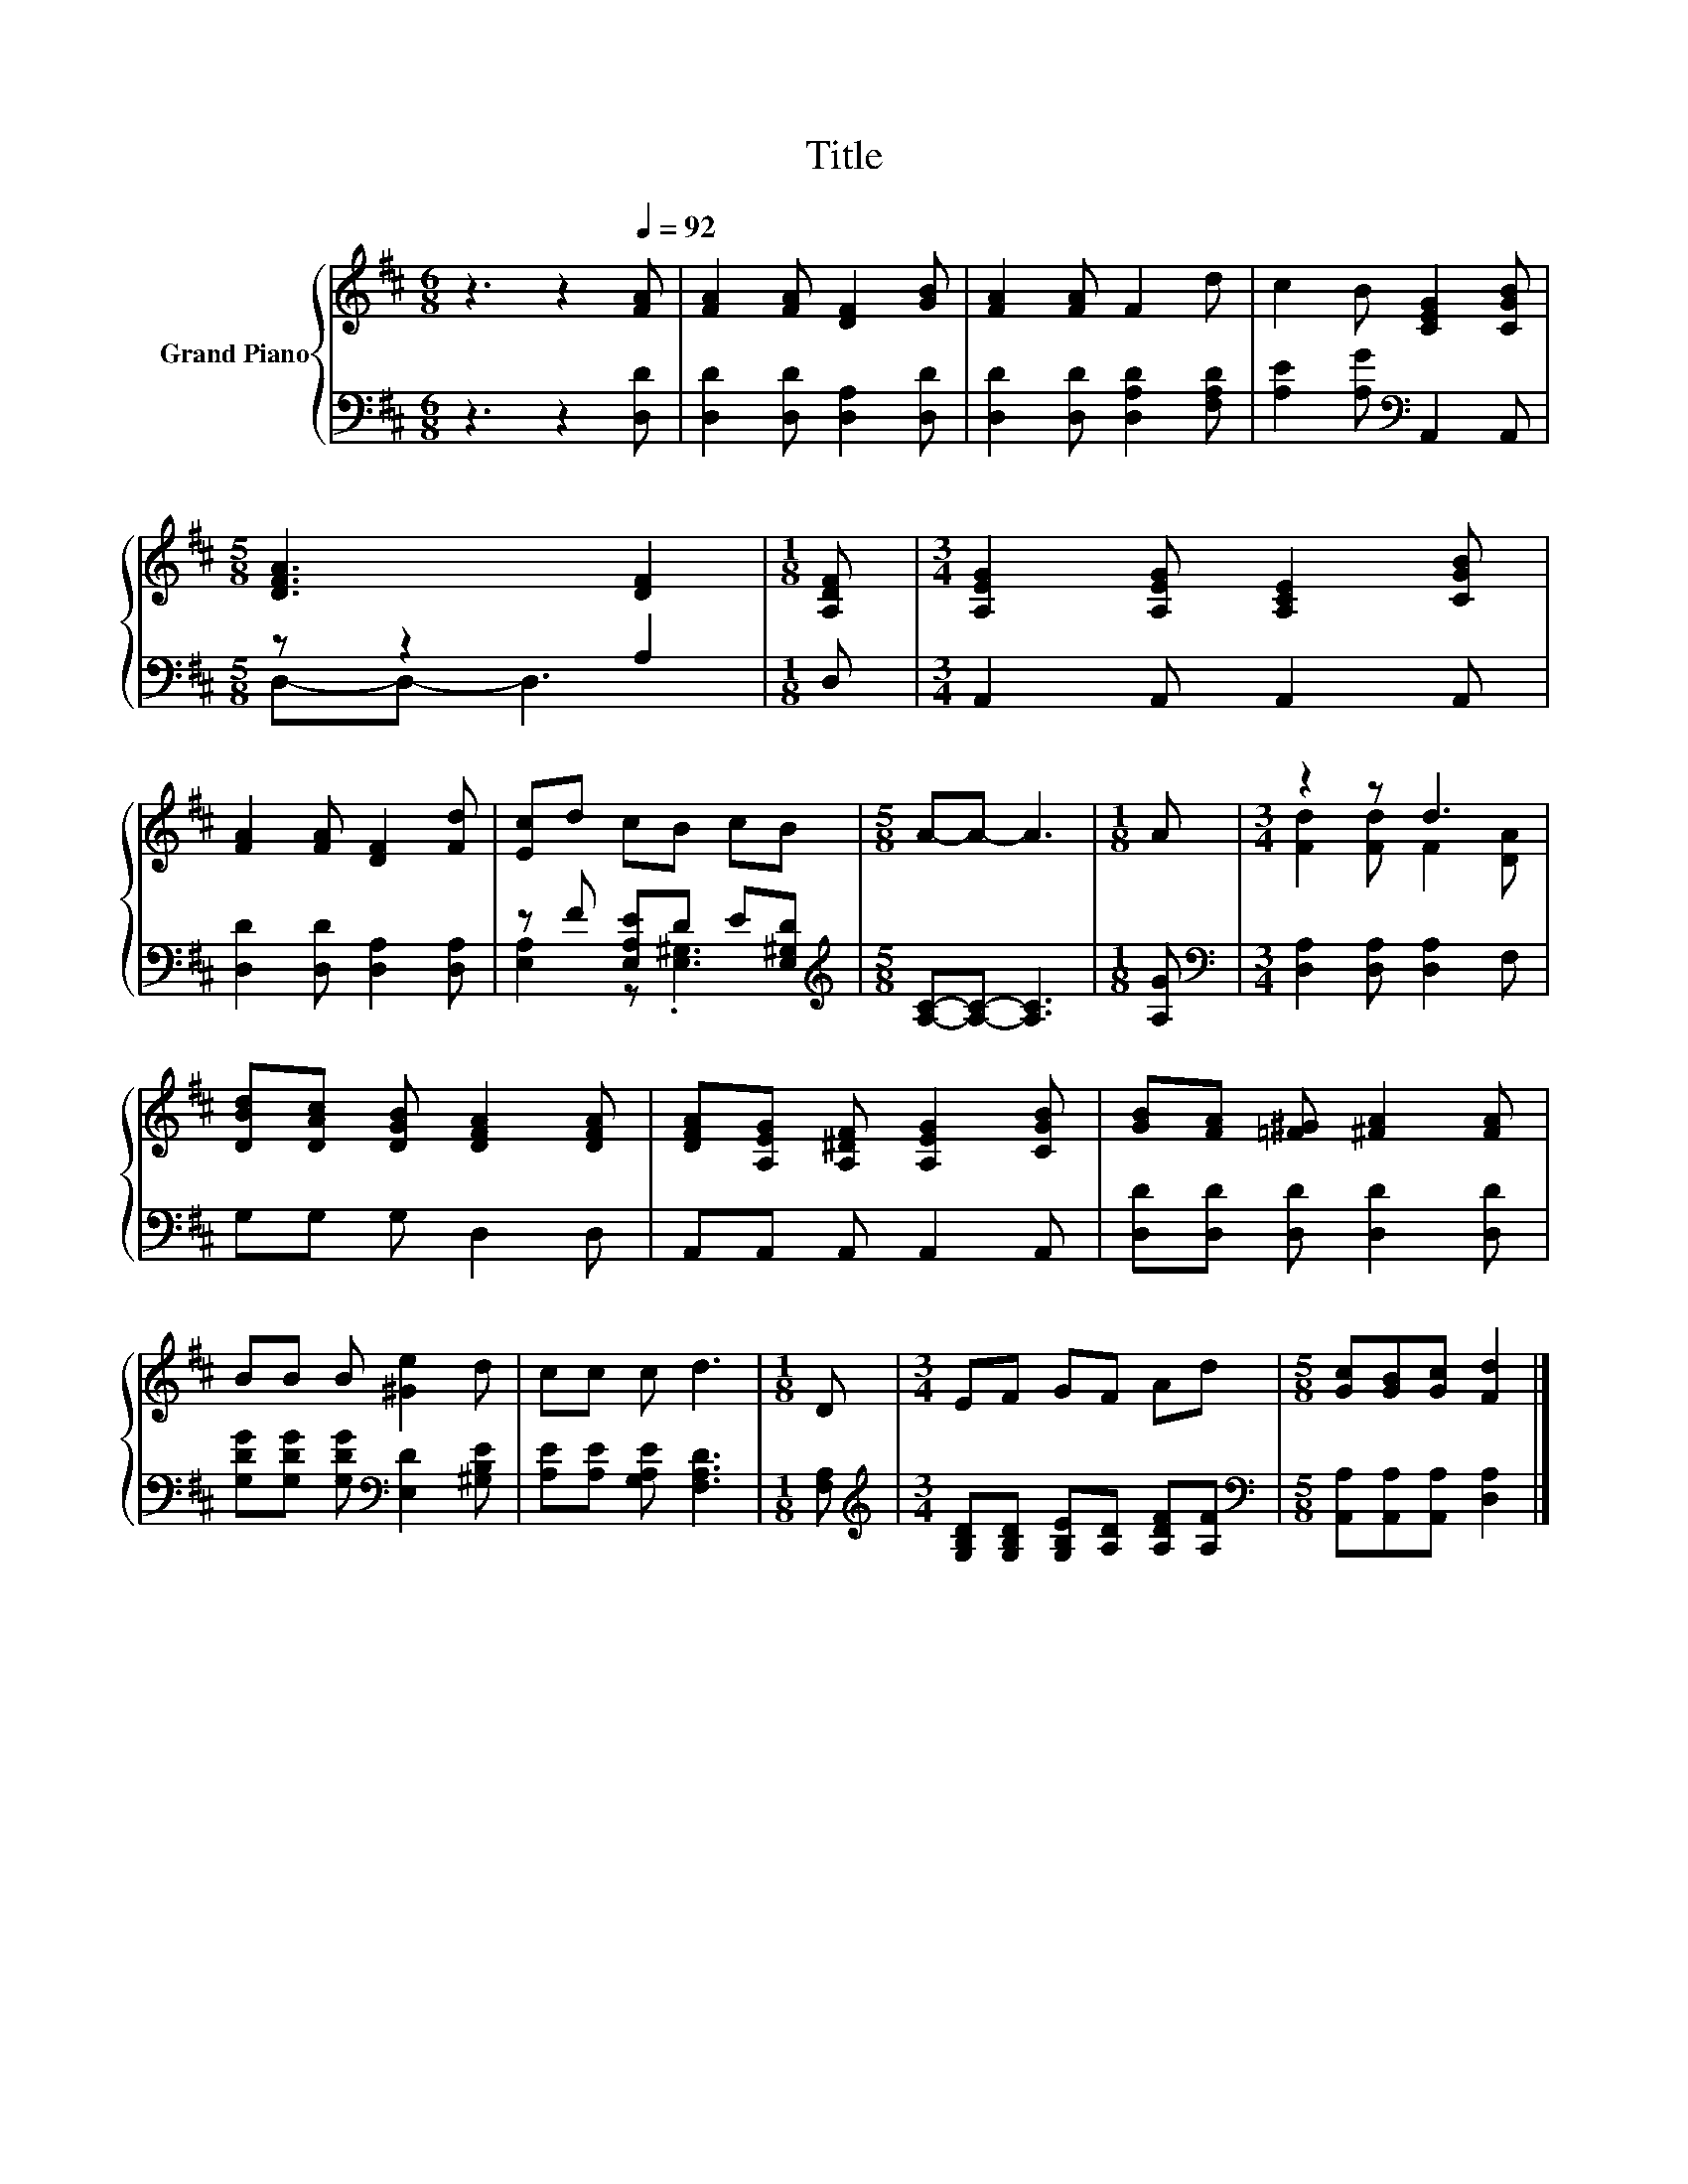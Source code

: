 X:1
T:Title
%%score { ( 1 4 ) | ( 2 3 ) }
L:1/8
M:6/8
K:D
V:1 treble nm="Grand Piano"
V:4 treble 
V:2 bass 
V:3 bass 
V:1
 z3 z2[Q:1/4=92] [FA] | [FA]2 [FA] [DF]2 [GB] | [FA]2 [FA] F2 d | c2 B [CEG]2 [CGB] | %4
[M:5/8] [DFA]3 [DF]2 |[M:1/8] [A,DF] |[M:3/4] [A,EG]2 [A,EG] [A,CE]2 [CGB] | %7
 [FA]2 [FA] [DF]2 [Fd] | [Ec]d cB cB |[M:5/8] A-A- A3 |[M:1/8] A |[M:3/4] z2 z d3 | %12
 [DBd][DAc] [DGB] [DFA]2 [DFA] | [DFA][A,EG] [A,^DF] [A,EG]2 [CGB] | [GB][FA] [=F^G] [^FA]2 [FA] | %15
 BB B [^Ge]2 d | cc c d3 |[M:1/8] D |[M:3/4] EF GF Ad |[M:5/8] [Gc][GB][Gc] [Fd]2 |] %20
V:2
 z3 z2 [D,D] | [D,D]2 [D,D] [D,A,]2 [D,D] | [D,D]2 [D,D] [D,A,D]2 [F,A,D] | %3
 [A,E]2 [A,G][K:bass] A,,2 A,, |[M:5/8] z z2 A,2 |[M:1/8] D, |[M:3/4] A,,2 A,, A,,2 A,, | %7
 [D,D]2 [D,D] [D,A,]2 [D,A,] | z F [E,A,E]D E[E,^G,D] |[M:5/8][K:treble] [A,C]-[A,C]- [A,C]3 | %10
[M:1/8] [A,G] |[M:3/4][K:bass] [D,A,]2 [D,A,] [D,A,]2 F, | G,G, G, D,2 D, | A,,A,, A,, A,,2 A,, | %14
 [D,D][D,D] [D,D] [D,D]2 [D,D] | [G,DG][G,DG] [G,DG][K:bass] [E,D]2 [^G,B,E] | %16
 [A,E][A,E] [G,A,E] [F,A,D]3 |[M:1/8] [F,A,] | %18
[M:3/4][K:treble] [G,B,D][G,B,D] [G,B,E][A,D] [A,DF][A,F] | %19
[M:5/8][K:bass] [A,,A,][A,,A,][A,,A,] [D,A,]2 |] %20
V:3
 x6 | x6 | x6 | x3[K:bass] x3 |[M:5/8] D,-D,- D,3 |[M:1/8] x |[M:3/4] x6 | x6 | %8
 [E,A,]2 z .[E,^G,]3 |[M:5/8][K:treble] x5 |[M:1/8] x |[M:3/4][K:bass] x6 | x6 | x6 | x6 | %15
 x3[K:bass] x3 | x6 |[M:1/8] x |[M:3/4][K:treble] x6 |[M:5/8][K:bass] x5 |] %20
V:4
 x6 | x6 | x6 | x6 |[M:5/8] x5 |[M:1/8] x |[M:3/4] x6 | x6 | x6 |[M:5/8] x5 |[M:1/8] x | %11
[M:3/4] [Fd]2 [Fd] F2 [DA] | x6 | x6 | x6 | x6 | x6 |[M:1/8] x |[M:3/4] x6 |[M:5/8] x5 |] %20

